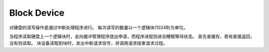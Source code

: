 Block Device
============

对硬盘的读写操作是通过中断处理程序进行。
每次读写的数量以一个逻辑块(1024B)为单位。

当程序读取硬盘上一个逻辑块时，会向缓冲管理程序提出申请，而程序进程则进去睡眠等待状态。
首先查缓存，若有直接返回，没有则读取。
块设备读取到块时，发出中断请求信号，并调用请求结束请求过程。
